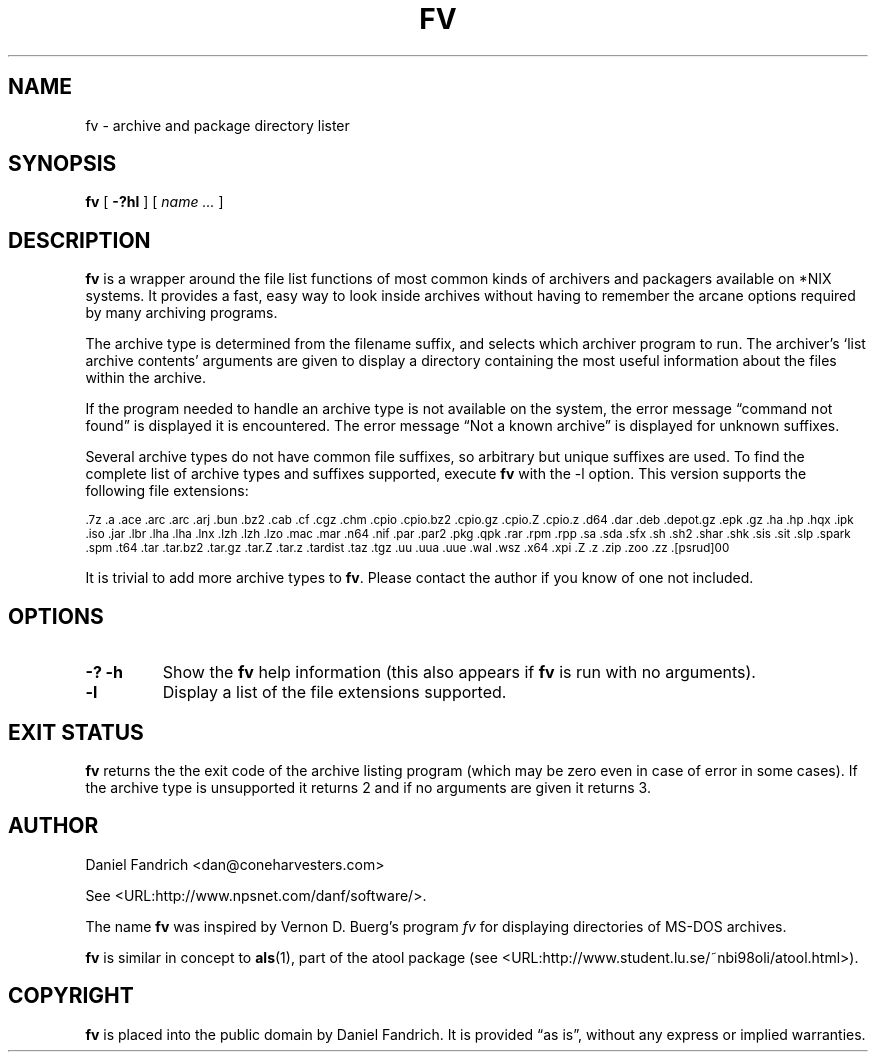 .\" -*- nroff -*-
.TH FV 1 "01 December 2004" "fv Version 1.1.4"
.SH NAME
fv \- archive and package directory lister
.SH SYNOPSIS
.B fv
[
.B \-?hl
]
[
.I name ...
]
.SH DESCRIPTION
.B fv
is a wrapper around the file list functions of most common kinds of
archivers and packagers available on *NIX systems. It provides a fast,
easy way to look inside archives without having to remember the arcane
options required by many archiving programs.
.LP
The archive type is determined from the filename suffix, and selects
which archiver program to run.
The archiver's `list archive contents' arguments are given to display
a directory containing the most useful information about the files
within the archive.
.LP
If the program needed to handle an archive type is not available
on the system, the error message \(lqcommand not found\(rq is
displayed it is encountered.  The error message \(lqNot a known
archive\(rq is displayed for unknown suffixes.
.LP
Several archive types do not have common file suffixes, so arbitrary but
unique suffixes are used.  To find the complete list of archive types
and suffixes supported, execute
.B fv
with the \-l option.
This version supports the following file extensions:
.LP
.SM .7z .a .ace .arc .arc .arj .bun .bz2 .cab .cf .cgz .chm .cpio .cpio.bz2
.SM .cpio.gz .cpio.Z .cpio.z .d64 .dar .deb .depot.gz .epk .gz .ha .hp .hqx
.SM .ipk .iso .jar .lbr .lha .lha .lnx .lzh .lzh .lzo .mac .mar .n64 .nif .par
.SM .par2 .pkg .qpk .rar .rpm .rpp .sa .sda .sfx .sh .sh2 .shar .shk .sis
.SM .sit .slp .spark .spm .t64 .tar .tar.bz2 .tar.gz .tar.Z .tar.z .tardist
.SM .taz .tgz .uu .uua .uue .wal .wsz .x64 .xpi .Z .z .zip .zoo .zz .[psrud]00
.LP
It is trivial to add more archive types to
.BR fv .
Please contact the author if you know of one not included.
.\" ---------------------------------------------------------------------------
.SH OPTIONS
.TP
.B "\-? \-h"
Show the
.B fv
help information (this also appears if
.B fv
is run with no arguments).
.TP
.B \-l
Display a list of the file extensions supported.
.\" ---------------------------------------------------------------------------
.SH "EXIT STATUS"
.B fv
returns the the exit code of the archive listing program (which may be zero
even in case of error in some cases).  If the archive type is unsupported
it returns 2 and if no arguments are given it returns 3.
.SH AUTHOR
Daniel Fandrich <dan@coneharvesters.com>
.LP
See <URL:http://www.npsnet.com/danf/software/>.
.LP
The name
.B fv
was inspired by Vernon D. Buerg's program 
.I fv
for displaying directories of MS-DOS archives.
.LP
.B fv
is similar in concept to
.BR als (1),
part of the atool package
(see <URL:http://www.student.lu.se/~nbi98oli/atool.html>).
.SH COPYRIGHT
.B fv
is placed into the public domain by Daniel Fandrich.
It is provided \(lqas is\(rq, without any express or implied warranties.
